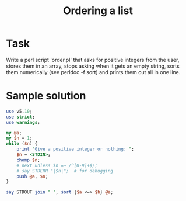 #+TITLE:  Ordering a list

* Task

Write a perl script 'order.pl' that asks for positive integers from
the user, stores them in an array, stops asking when it gets an empty
string, sorts them numerically (see perldoc -f sort) and prints them
out all in one line.

* Sample solution

#+HEADERS: :results output :exports both :shebang "#!/usr/bin/env perl"
#+BEGIN_SRC perl :tangle task_order.pl
use v5.10;
use strict;
use warnings;

my @a;
my $n = 1;
while ($n) {
    print "Give a positive integer or nothing: ";
    $n = <STDIN>;
    chomp $n;
    # next unless $n =~ /^[0-9]+$/;
    # say STDERR "|$n|";  # for debugging
    push @a, $n;
}

say STDOUT join " ", sort {$a <=> $b} @a;
#+END_SRC

